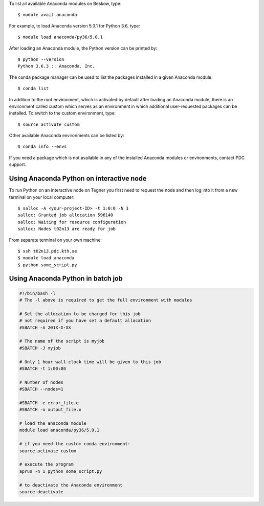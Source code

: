 To list all available Anaconda modules on Beskow, type::

   $ module avail anaconda

For example, to load Anaconda version 5.0.1 for Python 3.6, type::

   $ module load anaconda/py36/5.0.1

After loading an Anaconda module, the Python version can be printed by::

   $ python --version
   Python 3.6.3 :: Anaconda, Inc.

The conda package manager can be used to list the packages installed in a given Anaconda module::

  $ conda list

In addition to the root environment, which is activated by default after
loading an Anaconda module, there is an environment called custom which
serves as an environment in which additional user-requested
packages can be installed.
To switch to the custom environment, type::

  $ source activate custom

Other available Anaconda environments can be listed by::

  $ conda info --envs

If you need a package which is not available in any of the installed Anaconda
modules or environments, contact PDC support.

Using Anaconda Python on interactive node
-------------------------------------------

To run Python on an interactive node on Tegner you first need to
request the node and then log into it from a new terminal on your local computer::

  $ salloc -A <your-project-ID> -t 1:0:0 -N 1
  salloc: Granted job allocation 596140
  salloc: Waiting for resource configuration
  salloc: Nodes t02n13 are ready for job

From separate terminal on your own machine::

  $ ssh t02n13.pdc.kth.se
  $ module load anaconda
  $ python some_script.py

Using Anaconda Python in batch job
----------------------------------------

.. code-block:: bash

 #!/bin/bash -l
 # The -l above is required to get the full environment with modules

 # Set the allocation to be charged for this job
 # not required if you have set a default allocation
 #SBATCH -A 201X-X-XX

 # The name of the script is myjob
 #SBATCH -J myjob

 # Only 1 hour wall-clock time will be given to this job
 #SBATCH -t 1:00:00

 # Number of nodes
 #SBATCH --nodes=1

 #SBATCH -e error_file.e
 #SBATCH -o output_file.o

 # load the anaconda module
 module load anaconda/py36/5.0.1

 # if you need the custom conda environment:
 source activate custom

 # execute the program
 aprun -n 1 python some_script.py

 # to deactivate the Anaconda environment
 source deactivate

